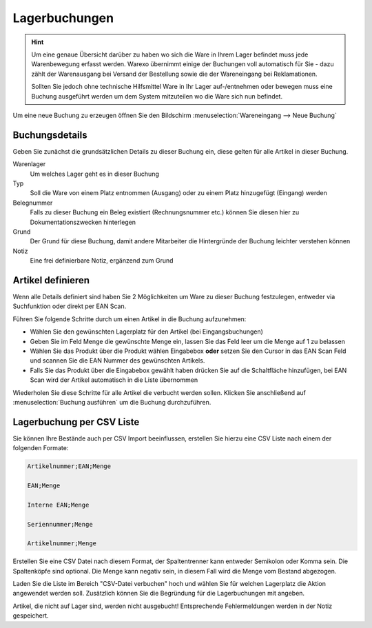 Lagerbuchungen
##############

.. Hint:: Um eine genaue Übersicht darüber zu haben wo sich die Ware in Ihrem Lager befindet muss jede Warenbewegung
    erfasst werden. Warexo übernimmt einige der Buchungen voll automatisch für Sie - dazu zählt der Warenausgang
    bei Versand der Bestellung sowie die der Wareneingang bei Reklamationen.

    Sollten Sie jedoch ohne technische Hilfsmittel Ware in Ihr Lager auf-/entnehmen oder bewegen muss eine Buchung
    ausgeführt werden um dem System mitzuteilen wo die Ware sich nun befindet.

Um eine neue Buchung zu erzeugen öffnen Sie den Bildschirm :menuselection:`Wareneingang --> Neue Buchung`

Buchungsdetails
~~~~~~~~~~~~~~~

Geben Sie zunächst die grundsätzlichen Details zu dieser Buchung ein, diese gelten für alle Artikel in dieser Buchung.

Warenlager
    Um welches Lager geht es in dieser Buchung

Typ
    Soll die Ware von einem Platz entnommen (Ausgang) oder zu einem Platz hinzugefügt (Eingang) werden

Belegnummer
    Falls zu dieser Buchung ein Beleg existiert (Rechnungsnummer etc.) können Sie diesen hier zu Dokumentationszwecken hinterlegen

Grund
    Der Grund für diese Buchung, damit andere Mitarbeiter die Hintergründe der Buchung leichter verstehen können

Notiz
    Eine frei definierbare Notiz, ergänzend zum Grund

Artikel definieren
~~~~~~~~~~~~~~~~~~~

Wenn alle Details definiert sind haben Sie 2 Möglichkeiten um Ware zu dieser Buchung festzulegen, entweder via Suchfunktion oder direkt per EAN Scan.

Führen Sie folgende Schritte durch um einen Artikel in die Buchung aufzunehmen:

-  Wählen Sie den gewünschten Lagerplatz für den Artikel (bei Eingangsbuchungen)
-  Geben Sie im Feld Menge die gewünschte Menge ein, lassen Sie das Feld leer um die Menge auf 1 zu belassen
-  Wählen Sie das Produkt über die Produkt wählen Eingabebox **oder** setzen Sie den Cursor in das EAN Scan Feld und scannen Sie die EAN Nummer des gewünschten Artikels.
-  Falls Sie das Produkt über die Eingabebox gewählt haben drücken Sie auf die Schaltfläche hinzufügen, bei EAN Scan wird der Artikel automatisch in die Liste übernommen

Wiederholen Sie diese Schritte für alle Artikel die verbucht werden sollen. Klicken Sie anschließend auf :menuselection:`Buchung ausführen` um die Buchung durchzuführen.

Lagerbuchung per CSV Liste
~~~~~~~~~~~~~~~~~~~~~~~~~~

Sie können Ihre Bestände auch per CSV Import beeinflussen, erstellen Sie hierzu eine CSV Liste nach einem der folgenden Formate:

.. code-block::

    Artikelnummer;EAN;Menge

    EAN;Menge

    Interne EAN;Menge

    Seriennummer;Menge

    Artikelnummer;Menge

Erstellen Sie eine CSV Datei nach diesem Format, der Spaltentrenner kann entweder Semikolon oder Komma sein.
Die Spaltenköpfe sind optional. Die Menge kann negativ sein, in diesem Fall wird die Menge
vom Bestand abgezogen.

Laden Sie die Liste im Bereich "CSV-Datei verbuchen" hoch und wählen Sie für welchen Lagerplatz die Aktion angewendet werden soll.
Zusätzlich können Sie die Begründung für die Lagerbuchungen mit angeben.

Artikel, die nicht auf Lager sind, werden nicht ausgebucht! Entsprechende Fehlermeldungen werden in der Notiz gespeichert.

